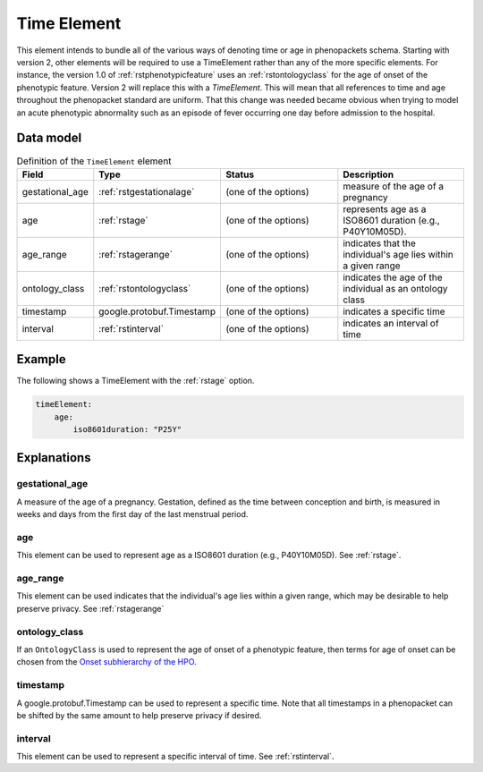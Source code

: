 .. _rsttimeelement:

############
Time Element
############

This element intends to bundle all of the various ways of denoting time or age in
phenopackets schema. Starting with version 2, other elements will be required to
use a TimeElement rather than any of the more specific elements. For instance, the
version 1.0 of :ref:`rstphenotypicfeature` uses an :ref:`rstontologyclass` for the age of
onset of the phenotypic feature. Version 2 will replace this with a `TimeElement`. This
will mean that all references to time and age throughout the phenopacket standard
are uniform. That this change was needed became obvious when trying to model an acute
phenotypic abnormality such as an episode of fever occurring one day before admission
to the hospital.


Data model
##########


.. list-table:: Definition  of the ``TimeElement`` element
   :widths: 25 25 50 50
   :header-rows: 1

   * - Field
     - Type
     - Status
     - Description
   * - gestational_age
     - :ref:`rstgestationalage`
     - (one of the options)
     - measure of the age of a pregnancy
   * - age
     - :ref:`rstage`
     - (one of the options)
     - represents age as a ISO8601 duration (e.g., P40Y10M05D).
   * - age_range
     - :ref:`rstagerange`
     - (one of the options)
     - indicates that the individual's age lies within a given range
   * - ontology_class
     - :ref:`rstontologyclass`
     - (one of the options)
     - indicates the age of the individual as an ontology class
   * - timestamp
     - google.protobuf.Timestamp
     - (one of the options)
     - indicates a specific time
   * - interval
     - :ref:`rstinterval`
     - (one of the options)
     - indicates an interval of time

Example
#######

The following shows a TimeElement with the :ref:`rstage` option.

.. code-block:: yaml

    timeElement:
        age:
            iso8601duration: "P25Y"

Explanations
############

gestational_age
~~~~~~~~~~~~~~~

A measure of the age of a pregnancy. Gestation, defined as the time between conception and birth,
is measured in weeks and days from the first day of the last menstrual period.

age
~~~
This element can be used to represent age as a ISO8601 duration (e.g., P40Y10M05D). See :ref:`rstage`.

age_range
~~~~~~~~~
This element can be used indicates that the individual's age lies within a given range, which may be
desirable to help preserve privacy. See  :ref:`rstagerange`

ontology_class
~~~~~~~~~~~~~~

If an ``OntologyClass`` is used to represent the age of onset of a phenotypic feature,
then terms for age of onset can be chosen
from the `Onset subhierarchy of the HPO <https://hpo.jax.org/app/browse/term/HP:0003674>`_.


timestamp
~~~~~~~~~
A google.protobuf.Timestamp can be used to represent a specific time. Note that all timestamps in a phenopacket can be shifted
by the same amount to help preserve privacy if desired.

interval
~~~~~~~~
This element can be used to represent a specific interval of time. See :ref:`rstinterval`.






